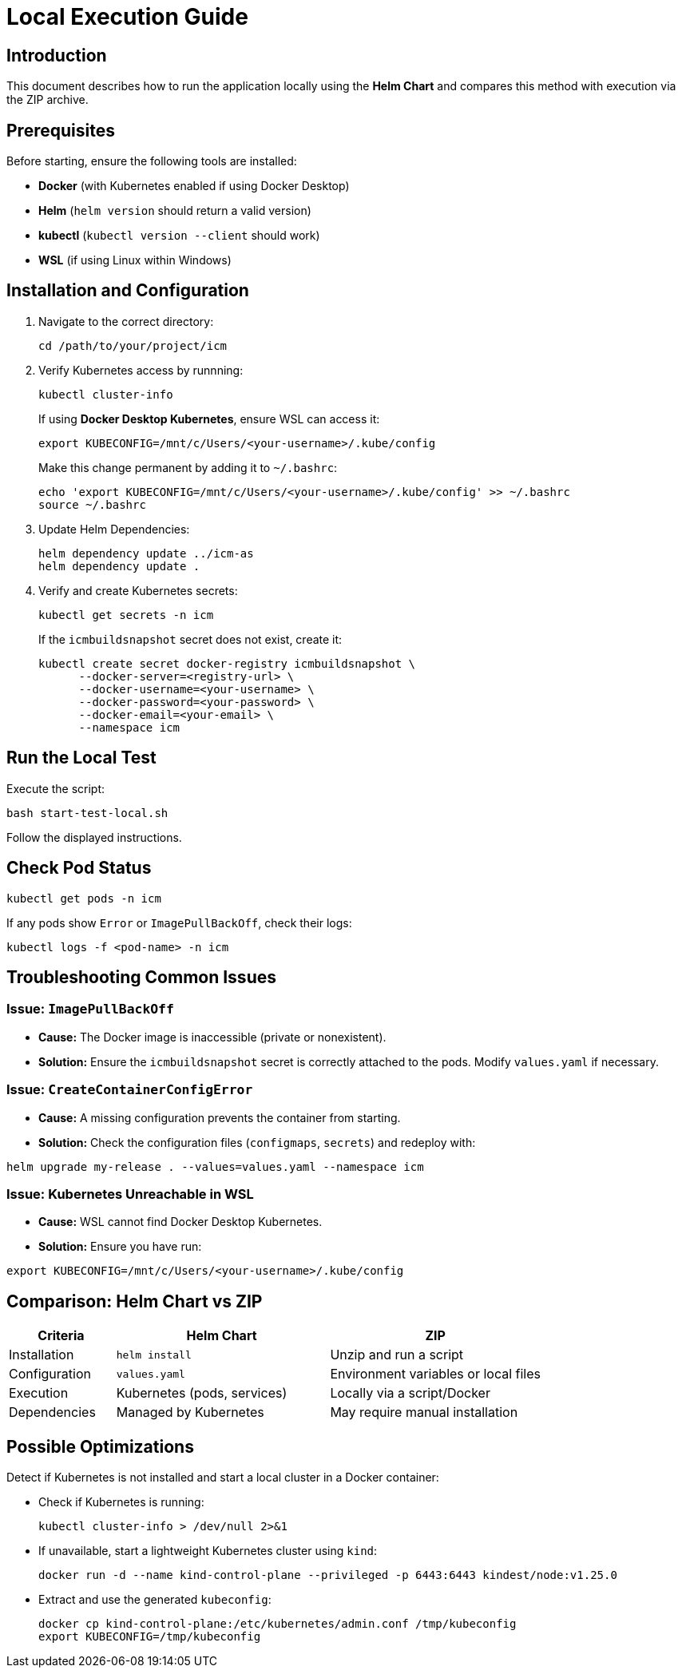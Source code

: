 = Local Execution Guide

:toc: macro
:toclevels: 2

toc::[]

== Introduction

This document describes how to run the application locally using the *Helm Chart* and compares this method with execution via the ZIP archive.

== Prerequisites

Before starting, ensure the following tools are installed:

* *Docker* (with Kubernetes enabled if using Docker Desktop)
* *Helm* (`helm version` should return a valid version)
* *kubectl* (`kubectl version --client` should work)
* *WSL* (if using Linux within Windows)

== Installation and Configuration

. Navigate to the correct directory:
+
[source,sh]
----
cd /path/to/your/project/icm
----

. Verify Kubernetes access by runnning:
+
[source,sh]
----
kubectl cluster-info
----
+
If using *Docker Desktop Kubernetes*, ensure WSL can access it:
+
[source,sh]
----
export KUBECONFIG=/mnt/c/Users/<your-username>/.kube/config
----
+
Make this change permanent by adding it to `~/.bashrc`:
+
[source,sh]
----
echo 'export KUBECONFIG=/mnt/c/Users/<your-username>/.kube/config' >> ~/.bashrc
source ~/.bashrc
----

. Update Helm Dependencies:
+
[source,sh]
----
helm dependency update ../icm-as
helm dependency update .
----

. Verify and create Kubernetes secrets:
+
[source,sh]
----
kubectl get secrets -n icm
----
+
If the `icmbuildsnapshot` secret does not exist, create it:
+
[source,sh]
----
kubectl create secret docker-registry icmbuildsnapshot \
      --docker-server=<registry-url> \
      --docker-username=<your-username> \
      --docker-password=<your-password> \
      --docker-email=<your-email> \
      --namespace icm
----

== Run the Local Test

Execute the script:

[source,sh]
----
bash start-test-local.sh
----

Follow the displayed instructions.

== Check Pod Status

[source,sh]
----
kubectl get pods -n icm
----

If any pods show `Error` or `ImagePullBackOff`, check their logs:

[source,sh]
----
kubectl logs -f <pod-name> -n icm
----

== Troubleshooting Common Issues

=== Issue: `ImagePullBackOff`

* *Cause:* The Docker image is inaccessible (private or nonexistent).
* *Solution:* Ensure the `icmbuildsnapshot` secret is correctly attached to the pods. Modify `values.yaml` if necessary.

=== Issue: `CreateContainerConfigError`

* *Cause:* A missing configuration prevents the container from starting.
* *Solution:* Check the configuration files (`configmaps`, `secrets`) and redeploy with:

[source,sh]
----
helm upgrade my-release . --values=values.yaml --namespace icm
----

=== Issue: Kubernetes Unreachable in WSL

* *Cause:* WSL cannot find Docker Desktop Kubernetes.
* *Solution:* Ensure you have run:

[source,sh]
----
export KUBECONFIG=/mnt/c/Users/<your-username>/.kube/config
----

== Comparison: Helm Chart vs ZIP

[cols="1,2,2", options="header"]
|===
| Criteria | Helm Chart | ZIP
| Installation | `helm install` | Unzip and run a script
| Configuration | `values.yaml` | Environment variables or local files
| Execution | Kubernetes (pods, services) | Locally via a script/Docker
| Dependencies | Managed by Kubernetes | May require manual installation
|===

== Possible Optimizations

Detect if Kubernetes is not installed and start a local cluster in a Docker container:

** Check if Kubernetes is running:
+
[source,sh]
----
kubectl cluster-info > /dev/null 2>&1
----

** If unavailable, start a lightweight Kubernetes cluster using `kind`:
+
[source,sh]
----
docker run -d --name kind-control-plane --privileged -p 6443:6443 kindest/node:v1.25.0
----

** Extract and use the generated `kubeconfig`:
+
[source,sh]
----
docker cp kind-control-plane:/etc/kubernetes/admin.conf /tmp/kubeconfig
export KUBECONFIG=/tmp/kubeconfig
----
